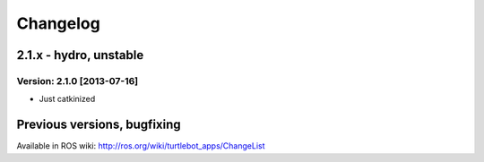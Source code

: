 ^^^^^^^^^
Changelog
^^^^^^^^^

2.1.x - hydro, unstable
=======================

Version: 2.1.0 [2013-07-16]
---------------------------
* Just catkinized


Previous versions, bugfixing
=============================

Available in ROS wiki: http://ros.org/wiki/turtlebot_apps/ChangeList
